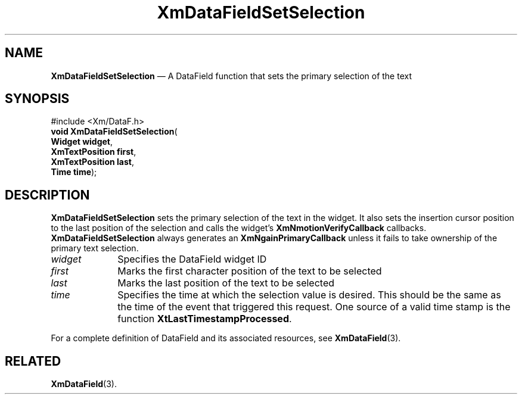 '\" t
...\" TxtFieBE.sgm /main/9 1996/09/08 21:15:46 rws $
.de P!
.fl
\!!1 setgray
.fl
\\&.\"
.fl
\!!0 setgray
.fl			\" force out current output buffer
\!!save /psv exch def currentpoint translate 0 0 moveto
\!!/showpage{}def
.fl			\" prolog
.sy sed -e 's/^/!/' \\$1\" bring in postscript file
\!!psv restore
.
.de pF
.ie     \\*(f1 .ds f1 \\n(.f
.el .ie \\*(f2 .ds f2 \\n(.f
.el .ie \\*(f3 .ds f3 \\n(.f
.el .ie \\*(f4 .ds f4 \\n(.f
.el .tm ? font overflow
.ft \\$1
..
.de fP
.ie     !\\*(f4 \{\
.	ft \\*(f4
.	ds f4\"
'	br \}
.el .ie !\\*(f3 \{\
.	ft \\*(f3
.	ds f3\"
'	br \}
.el .ie !\\*(f2 \{\
.	ft \\*(f2
.	ds f2\"
'	br \}
.el .ie !\\*(f1 \{\
.	ft \\*(f1
.	ds f1\"
'	br \}
.el .tm ? font underflow
..
.ds f1\"
.ds f2\"
.ds f3\"
.ds f4\"
.ta 8n 16n 24n 32n 40n 48n 56n 64n 72n 
.TH "XmDataFieldSetSelection" "library call"
.SH "NAME"
\fBXmDataFieldSetSelection\fP \(em A DataField function that sets the primary selection of the text
.iX "XmDataFieldSetSelection"
.iX "DataField functions" "XmDataFieldSetSelection"
.SH "SYNOPSIS"
.PP
.nf
#include <Xm/DataF\&.h>
\fBvoid \fBXmDataFieldSetSelection\fP\fR(
\fBWidget \fBwidget\fR\fR,
\fBXmTextPosition \fBfirst\fR\fR,
\fBXmTextPosition \fBlast\fR\fR,
\fBTime \fBtime\fR\fR);
.fi
.SH "DESCRIPTION"
.PP
\fBXmDataFieldSetSelection\fP sets the primary selection of the text in
the widget\&.
It also sets the insertion cursor position to the last position of the
selection and calls the widget\&'s \fBXmNmotionVerifyCallback\fP callbacks\&.
\fBXmDataFieldSetSelection\fP always generates an
\fBXmNgainPrimaryCallback\fP
unless it fails to take ownership of the primary text selection\&.
.IP "\fIwidget\fP" 10
Specifies the DataField widget ID
.IP "\fIfirst\fP" 10
Marks the first character position of the text to be selected
.IP "\fIlast\fP" 10
Marks the last position of the text to be selected
.IP "\fItime\fP" 10
Specifies the time at which the selection value is desired\&. This should
be the same as the time of the event that triggered this
request\&. One source of a valid time stamp is the function
\fBXtLastTimestampProcessed\fP\&.
.PP
For a complete definition of DataField and its associated resources, see
\fBXmDataField\fP(3)\&.
.SH "RELATED"
.PP
\fBXmDataField\fP(3)\&.

